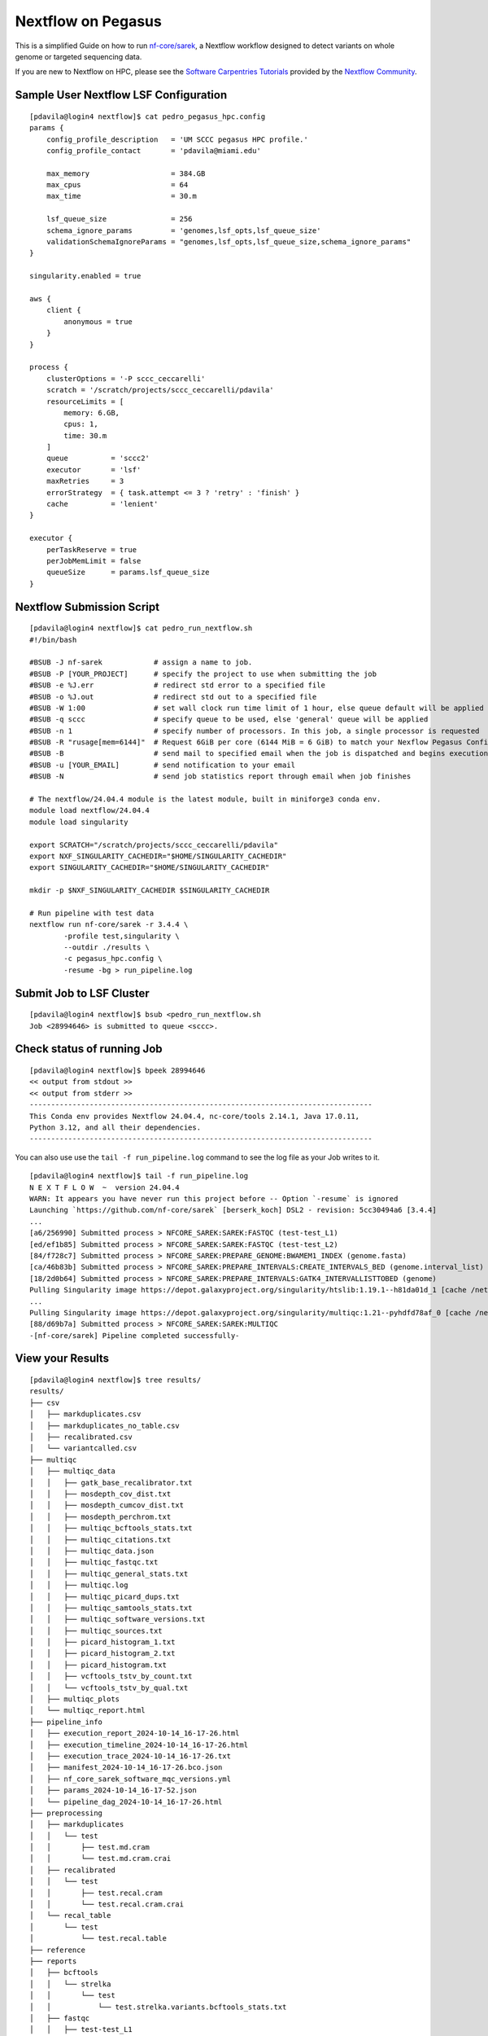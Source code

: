 Nextflow on Pegasus
===================

This is a simplified Guide on how to run `nf-core/sarek <https://nf-co.re/sarek/3.4.4/>`__, a Nextflow workflow designed to detect variants on whole genome or targeted sequencing data. 

If you are new to Nextflow on HPC, please see the `Software Carpentries Tutorials <https://carpentries-incubator.github.io/workflows-nextflow/index.html>`__ provided by the `Nextflow Community <https://www.nextflow.io/blog/2023/learn-nextflow-in-2023.html>`__.

Sample User Nextflow LSF Configuration
--------------------------------------

::

    [pdavila@login4 nextflow]$ cat pedro_pegasus_hpc.config 
    params {
        config_profile_description   = 'UM SCCC pegasus HPC profile.'
        config_profile_contact       = 'pdavila@miami.edu'

        max_memory                   = 384.GB
        max_cpus                     = 64
        max_time                     = 30.m

        lsf_queue_size               = 256
        schema_ignore_params         = 'genomes,lsf_opts,lsf_queue_size'
        validationSchemaIgnoreParams = "genomes,lsf_opts,lsf_queue_size,schema_ignore_params"
    }

    singularity.enabled = true

    aws {
        client {
            anonymous = true
        }
    }

    process {
        clusterOptions = '-P sccc_ceccarelli'
        scratch = '/scratch/projects/sccc_ceccarelli/pdavila'
        resourceLimits = [
            memory: 6.GB,
            cpus: 1,
            time: 30.m
        ]
        queue          = 'sccc2'
        executor       = 'lsf'
        maxRetries     = 3
        errorStrategy  = { task.attempt <= 3 ? 'retry' : 'finish' }
        cache          = 'lenient'
    }

    executor {
        perTaskReserve = true
        perJobMemLimit = false
        queueSize      = params.lsf_queue_size
    }

Nextflow Submission Script
--------------------------

::

    [pdavila@login4 nextflow]$ cat pedro_run_nextflow.sh 
    #!/bin/bash
     
    #BSUB -J nf-sarek            # assign a name to job.
    #BSUB -P [YOUR_PROJECT]      # specify the project to use when submitting the job 
    #BSUB -e %J.err              # redirect std error to a specified file
    #BSUB -o %J.out              # redirect std out to a specified file
    #BSUB -W 1:00                # set wall clock run time limit of 1 hour, else queue default will be applied
    #BSUB -q sccc                # specify queue to be used, else 'general' queue will be applied
    #BSUB -n 1                   # specify number of processors. In this job, a single processor is requested
    #BSUB -R "rusage[mem=6144]"  # Request 6GiB per core (6144 MiB = 6 GiB) to match your Nexflow Pegasus Config
    #BSUB -B                     # send mail to specified email when the job is dispatched and begins execution
    #BSUB -u [YOUR_EMAIL]        # send notification to your email
    #BSUB -N                     # send job statistics report through email when job finishes
     
    # The nextflow/24.04.4 module is the latest module, built in miniforge3 conda env.
    module load nextflow/24.04.4
    module load singularity

    export SCRATCH="/scratch/projects/sccc_ceccarelli/pdavila"
    export NXF_SINGULARITY_CACHEDIR="$HOME/SINGULARITY_CACHEDIR"
    export SINGULARITY_CACHEDIR="$HOME/SINGULARITY_CACHEDIR"
     
    mkdir -p $NXF_SINGULARITY_CACHEDIR $SINGULARITY_CACHEDIR
     
    # Run pipeline with test data
    nextflow run nf-core/sarek -r 3.4.4 \
            -profile test,singularity \
            --outdir ./results \
            -c pegasus_hpc.config \
            -resume -bg > run_pipeline.log

Submit Job to LSF Cluster
-------------------------

::

    [pdavila@login4 nextflow]$ bsub <pedro_run_nextflow.sh 
    Job <28994646> is submitted to queue <sccc>.

Check status of running Job
---------------------------

::

    [pdavila@login4 nextflow]$ bpeek 28994646
    << output from stdout >>
    << output from stderr >>
    --------------------------------------------------------------------------------
    This Conda env provides Nextflow 24.04.4, nc-core/tools 2.14.1, Java 17.0.11,
    Python 3.12, and all their dependencies.
    --------------------------------------------------------------------------------

You can also use use the ``tail -f run_pipeline.log`` command to see the log file as your Job writes to it.
::

    [pdavila@login4 nextflow]$ tail -f run_pipeline.log 
    N E X T F L O W  ~  version 24.04.4
    WARN: It appears you have never run this project before -- Option `-resume` is ignored
    Launching `https://github.com/nf-core/sarek` [berserk_koch] DSL2 - revision: 5cc30494a6 [3.4.4]
    ...
    [a6/256990] Submitted process > NFCORE_SAREK:SAREK:FASTQC (test-test_L1)
    [ed/ef1b85] Submitted process > NFCORE_SAREK:SAREK:FASTQC (test-test_L2)
    [84/f728c7] Submitted process > NFCORE_SAREK:PREPARE_GENOME:BWAMEM1_INDEX (genome.fasta)
    [ca/46b83b] Submitted process > NFCORE_SAREK:PREPARE_INTERVALS:CREATE_INTERVALS_BED (genome.interval_list)
    [18/2d0b64] Submitted process > NFCORE_SAREK:PREPARE_INTERVALS:GATK4_INTERVALLISTTOBED (genome)
    Pulling Singularity image https://depot.galaxyproject.org/singularity/htslib:1.19.1--h81da01d_1 [cache /nethome/pdavila/SINGULARITY_CACHEDIR/depot.galaxyproject.org-singularity-htslib-1.19.1--h81da01d_1.img]
    ...
    Pulling Singularity image https://depot.galaxyproject.org/singularity/multiqc:1.21--pyhdfd78af_0 [cache /nethome/pdavila/SINGULARITY_CACHEDIR/depot.galaxyproject.org-singularity-multiqc-1.21--pyhdfd78af_0.img]
    [88/d69b7a] Submitted process > NFCORE_SAREK:SAREK:MULTIQC
    -[nf-core/sarek] Pipeline completed successfully-

View your Results
-----------------

:: 

    [pdavila@login4 nextflow]$ tree results/
    results/
    ├── csv
    │   ├── markduplicates.csv
    │   ├── markduplicates_no_table.csv
    │   ├── recalibrated.csv
    │   └── variantcalled.csv
    ├── multiqc
    │   ├── multiqc_data
    │   │   ├── gatk_base_recalibrator.txt
    │   │   ├── mosdepth_cov_dist.txt
    │   │   ├── mosdepth_cumcov_dist.txt
    │   │   ├── mosdepth_perchrom.txt
    │   │   ├── multiqc_bcftools_stats.txt
    │   │   ├── multiqc_citations.txt
    │   │   ├── multiqc_data.json
    │   │   ├── multiqc_fastqc.txt
    │   │   ├── multiqc_general_stats.txt
    │   │   ├── multiqc.log
    │   │   ├── multiqc_picard_dups.txt
    │   │   ├── multiqc_samtools_stats.txt
    │   │   ├── multiqc_software_versions.txt
    │   │   ├── multiqc_sources.txt
    │   │   ├── picard_histogram_1.txt
    │   │   ├── picard_histogram_2.txt
    │   │   ├── picard_histogram.txt
    │   │   ├── vcftools_tstv_by_count.txt
    │   │   └── vcftools_tstv_by_qual.txt
    │   ├── multiqc_plots
    │   └── multiqc_report.html
    ├── pipeline_info
    │   ├── execution_report_2024-10-14_16-17-26.html
    │   ├── execution_timeline_2024-10-14_16-17-26.html
    │   ├── execution_trace_2024-10-14_16-17-26.txt
    │   ├── manifest_2024-10-14_16-17-26.bco.json
    │   ├── nf_core_sarek_software_mqc_versions.yml
    │   ├── params_2024-10-14_16-17-52.json
    │   └── pipeline_dag_2024-10-14_16-17-26.html
    ├── preprocessing
    │   ├── markduplicates
    │   │   └── test
    │   │       ├── test.md.cram
    │   │       └── test.md.cram.crai
    │   ├── recalibrated
    │   │   └── test
    │   │       ├── test.recal.cram
    │   │       └── test.recal.cram.crai
    │   └── recal_table
    │       └── test
    │           └── test.recal.table
    ├── reference
    ├── reports
    │   ├── bcftools
    │   │   └── strelka
    │   │       └── test
    │   │           └── test.strelka.variants.bcftools_stats.txt
    │   ├── fastqc
    │   │   ├── test-test_L1
    │   │   │   ├── test-test_L1_1_fastqc.html
    │   │   │   ├── test-test_L1_1_fastqc.zip
    │   │   │   ├── test-test_L1_2_fastqc.html
    │   │   │   └── test-test_L1_2_fastqc.zip
    │   │   └── test-test_L2
    │   │       ├── test-test_L2_1_fastqc.html
    │   │       ├── test-test_L2_1_fastqc.zip
    │   │       ├── test-test_L2_2_fastqc.html
    │   │       └── test-test_L2_2_fastqc.zip
    │   ├── markduplicates
    │   │   └── test
    │   │       └── test.md.cram.metrics
    │   ├── mosdepth
    │   │   └── test
    │   │       ├── test.md.mosdepth.global.dist.txt
    │   │       ├── test.md.mosdepth.region.dist.txt
    │   │       ├── test.md.mosdepth.summary.txt
    │   │       ├── test.md.regions.bed.gz
    │   │       ├── test.md.regions.bed.gz.csi
    │   │       ├── test.recal.mosdepth.global.dist.txt
    │   │       ├── test.recal.mosdepth.region.dist.txt
    │   │       ├── test.recal.mosdepth.summary.txt
    │   │       ├── test.recal.regions.bed.gz
    │   │       └── test.recal.regions.bed.gz.csi
    │   ├── samtools
    │   │   └── test
    │   │       ├── test.md.cram.stats
    │   │       └── test.recal.cram.stats
    │   └── vcftools
    │       └── strelka
    │           └── test
    │               ├── test.strelka.variants.FILTER.summary
    │               ├── test.strelka.variants.TsTv.count
    │               └── test.strelka.variants.TsTv.qual
    └── variant_calling
        └── strelka
            └── test
                ├── test.strelka.genome.vcf.gz
                ├── test.strelka.genome.vcf.gz.tbi
                ├── test.strelka.variants.vcf.gz
                └── test.strelka.variants.vcf.gz.tbi
